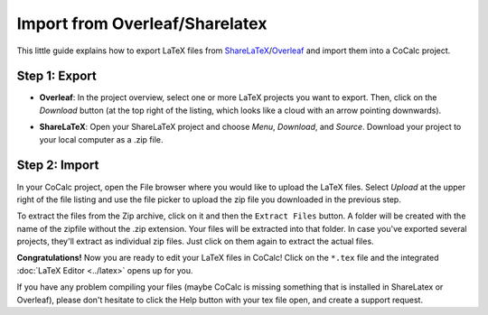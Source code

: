 .. index:: Overleaf
.. index:: Sharelatex

======================================
Import from Overleaf/Sharelatex
======================================

This little guide explains how to export LaTeX files from `ShareLaTeX`_/`Overleaf`_
and import them into a CoCalc project.

.. _ShareLaTeX: https://www.sharelatex.com
.. _Overleaf: https://www.overleaf.com

Step 1: Export
======================

* **Overleaf**: In the project overview, select one or more LaTeX projects you want to export. Then, click on the `Download` button (at the top right of the listing, which looks like a cloud with an arrow pointing downwards).

.. image:: img/overleaf-export.png
    :width: 75%
    :align: center
    :alt: export from overleaf

* **ShareLaTeX**: Open your ShareLaTeX project and choose `Menu`, `Download`, and `Source`. Download your project to your local computer as a .zip file.


Step 2: Import
=======================

In your CoCalc project, open the File browser where you would like to upload the LaTeX files.
Select `Upload` at the upper right of the file listing
and use the file picker to upload the zip file you downloaded in the previous step.

.. image:: img/latex-upload.png
    :width: 100%
    :align: center
    :alt: upload to CoCalc

To extract the files from the Zip archive, click on it and then the  ``Extract Files`` button.
A folder will be created with the name of the zipfile without the .zip extension.
Your files will be extracted into that folder.
In case you've exported several projects, they'll extract as individual zip files.
Just click on them again to extract the actual files.

.. image:: img/latex-unzip.png
    :width: 50%
    :align: center
    :alt: extracting files from zip archive

**Congratulations!**
Now you are ready to edit your LaTeX files in CoCalc!
Click on the ``*.tex`` file and the integrated :doc:`LaTeX Editor <../latex>` opens up for you.

If you have any problem compiling your files (maybe CoCalc is missing something that is installed in ShareLatex or Overleaf), please don't hesitate to click the Help button with your tex file open, and create a support request.


